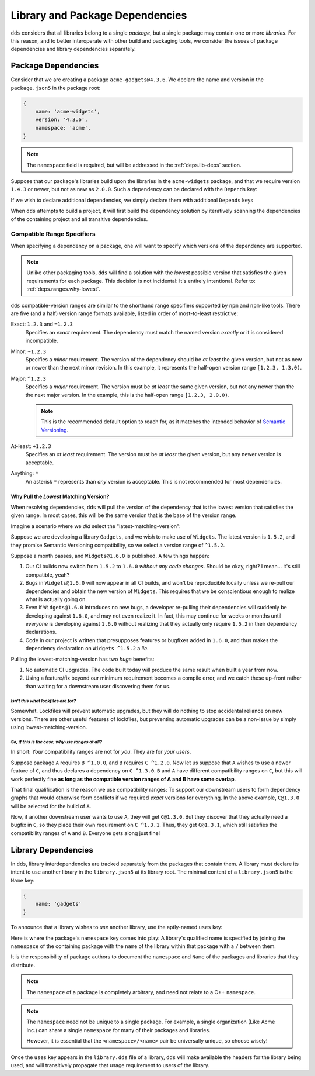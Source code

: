 .. highlight:: yaml

Library and Package Dependencies
################################

``dds`` considers that all libraries belong to a single *package*, but a single
package may contain one or more *libraries*. For this reason, and to better
interoperate with other build and packaging tools, we consider the issues of
package dependencies and library dependencies separately.


.. _deps.pkg-deps:

Package Dependencies
********************

Consider that we are creating a package ``acme-gadgets@4.3.6``. We declare the
name and version in the ``package.json5`` in the package root:

.. code-block:: js

    {
        name: 'acme-widgets',
        version: '4.3.6',
        namespace: 'acme',
    }

.. note::
    The ``namespace`` field is required, but will be addressed in the
    :ref:`deps.lib-deps` section.

Suppose that our package's libraries build upon the libraries in the
``acme-widgets`` package, and that we require version ``1.4.3`` or newer, but
not as new as ``2.0.0``. Such a dependency can be declared with the ``Depends``
key:

.. code-block:: js
    :emphasize-lines: 5-7

    {
        name: 'acme-gadgets',
        version: '4.3.6',
        namespace: 'acme',
        depends: {
            'acme-widgets': '^1.4.3',
        },
    }

.. seealso:: :ref:`deps.ranges`.

If we wish to declare additional dependencies, we simply declare them with
additional ``Depends`` keys

.. code-block::
    :emphasize-lines: 7-8

    {
        name: 'acme-gadgets',
        version: '4.3.6',
        namespace: 'acme',
        depends: {
            'acme-widgets': '^1.4.3',
            'acme-gizmos': '~5.6.5',
            'acme-utils': '^3.3.0',
        },
    }

When ``dds`` attempts to build a project, it will first build the dependency
solution by iteratively scanning the dependencies of the containing project and
all transitive dependencies.


.. _deps.ranges:

Compatible Range Specifiers
===========================

When specifying a dependency on a package, one will want to specify which
versions of the dependency are supported.

.. note::
    Unlike other packaging tools, ``dds`` will find a solution with the
    *lowest* possible version that satisfies the given requirements for each
    package. This decision is not incidental: It's entirely intentional.
    Refer to: :ref:`deps.ranges.why-lowest`.

``dds`` compatible-version ranges are similar to the shorthand range specifiers
supported by ``npm`` and ``npm``-like tools. There are five (and a half)
version range formats available, listed in order of most-to-least restrictive:

Exact: ``1.2.3`` and ``=1.2.3``
    Specifies an *exact* requirement. The dependency must match the named
    version *exactly* or it is considered incompatible.

Minor: ``~1.2.3``
    Specifies a *minor* requirement. The version of the dependency should be
    *at least* the given version, but not as new or newer than the next minor
    revision. In this example, it represents the half-open version range
    ``[1.2.3, 1.3.0)``.

Major: ``^1.2.3``
    Specifies a *major* requirement. The version must be *at least* the same
    given version, but not any newer than the the next major version. In the
    example, this is the half-open range ``[1.2.3, 2.0.0)``.

    .. note::
        This is the recommended default option to reach for, as it matches the
        intended behavior of `Semantic Versioning <https://semver.org>`_.

At-least: ``+1.2.3``
    Specifies an *at least* requirement. The version must be *at least* the
    given version, but any newer version is acceptable.

Anything: ``*``
    An asterisk ``*`` represents than *any* version is acceptable. This is not
    recommended for most dependencies.


.. _deps.ranges.why-lowest:

Why Pull the *Lowest* Matching Version?
---------------------------------------

When resolving dependencies, ``dds`` will pull the version of the dependency
that is the lowest version that satisfies the given range. In most cases,
this will be the same version that is the base of the version range.

Imagine a scenario where we *did* select the "latest-matching-version":

Suppose we are developing a library ``Gadgets``, and we wish to make use of
``Widgets``. The latest version is ``1.5.2``, and they promise Semantic
Versioning compatibility, so we select a version range of ``^1.5.2``.

Suppose a month passes, and ``Widgets@1.6.0`` is published. A few things
happen:

#. Our CI builds now switch from ``1.5.2`` to ``1.6.0`` *without any code
   changes*. Should be okay, right? I mean... it's still compatible, yeah?
#. Bugs in ``Widgets@1.6.0`` will now appear in all CI builds, and won't be
   reproducible locally unless we re-pull our dependencies and obtain the
   new version of ``Widgets``. This requires that we be conscientious enough to
   realize what is actually going on.
#. Even if ``Widgets@1.6.0`` introduces no new bugs, a developer re-pulling
   their dependencies will suddenly be developing against ``1.6.0``, and may
   not even realize it. In fact, this may continue for weeks or months until
   *everyone* is developing against ``1.6.0`` without realizing that they
   actually only require ``1.5.2`` in their dependency declarations.
#. Code in our project is written that presupposes features or bugfixes added
   in ``1.6.0``, and thus makes the dependency declaration on ``Widgets ^1.5.2``
   a *lie*.

Pulling the lowest-matching-version has two *huge* benefits:

#. No automatic CI upgrades. The code built today will produce the same result
   when built a year from now.
#. Using a feature/fix beyond our minimum requirement becomes a compile error,
   and we catch these up-front rather than waiting for a downstream user
   discovering them for us.


*Isn't this what lockfiles are for?*
""""""""""""""""""""""""""""""""""""

Somewhat. Lockfiles will prevent automatic upgrades, but they will do nothing
to stop accidental reliance on new versions. There are other useful features
of lockfiles, but preventing automatic upgrades can be a non-issue by simply
using lowest-matching-version.


*So, if this is the case, why use ranges at all?*
"""""""""""""""""""""""""""""""""""""""""""""""""

In short: *Your* compatibility ranges are not for *you*. They are for *your
users*.

Suppose package ``A`` requires ``B ^1.0.0``, and ``B`` requires ``C ^1.2.0``.
Now let us suppose that ``A`` wishes to use a newer feature of ``C``, and thus
declares a dependency on ``C ^1.3.0``. ``B`` and ``A`` have different
compatibility ranges on ``C``, but this will work perfectly fine **as long as
the compatible version ranges of A and B have some overlap**.

That final qualification is the reason we use compatibility ranges: To support
our downstream users to form dependency graphs that would otherwise form
conflicts if we required *exact* versions for everything. In the above example,
``C@1.3.0`` will be selected for the build of ``A``.

Now, if another downstream user wants to use ``A``, they will get ``C@1.3.0``.
But they discover that they actually need a bugfix in ``C``, so they place
their own requirement on ``C ^1.3.1``. Thus, they get ``C@1.3.1``, which still
satisfies the compatibility ranges of ``A`` and ``B``. Everyone gets along
just fine!


.. _deps.lib-deps:

Library Dependencies
********************

In ``dds``, library interdependencies are tracked separately from the packages
that contain them. A library must declare its intent to use another library
in the ``library.json5`` at its library root. The minimal content of a
``library.json5`` is the ``Name`` key:

.. code-block:: js

    {
        name: 'gadgets'
    }

To announce that a library wishes to *use* another library, use the aptly-named
``uses`` key:

.. code-block:: js
    :emphasize-lines: 3-7

    {
        name: 'gadgets',
        uses: [
            'acme/widgets',
            'acme/gizmos',
            'acme/utils',
        ],
    }

Here is where the package's ``namespace`` key comes into play: A library's
qualified name is specified by joining the ``namespace`` of the containing
package with the ``name`` of the library within that package with a ``/``
between them.

It is the responsibility of package authors to document the ``namespace`` and
``Name`` of the packages and libraries that they distribute.

.. note::
    The ``namespace`` of a package is completely arbitrary, and need not relate
    to a C++ ``namespace``.

.. note::
    The ``namespace`` need not be unique to a single package. For example, a
    single organization (Like Acme Inc.) can share a single ``namespace`` for
    many of their packages and libraries.

    However, it is essential that the ``<namespace>/<name>`` pair be
    universally unique, so choose wisely!

Once the ``uses`` key appears in the ``library.dds`` file of a library, ``dds``
will make available the headers for the library being used, and will
transitively propagate that usage requirement to users of the library.
